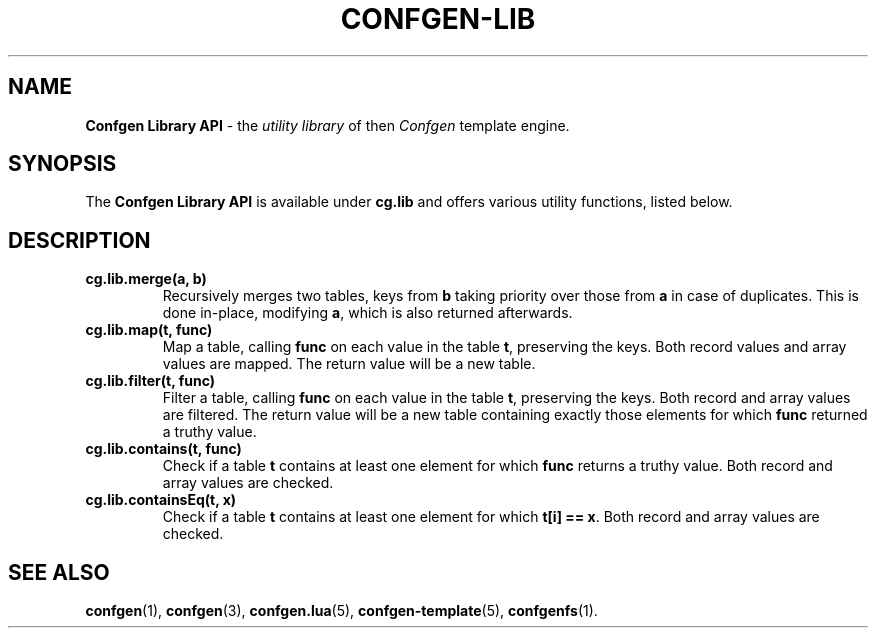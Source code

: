 .TH CONFGEN-LIB 3 "2025\-07\-09"
.SH NAME
.B Confgen Library API
\- the
.I utility library
of then
.I Confgen
template engine.

.SH SYNOPSIS
The
.B Confgen Library API
is available under
.B cg.lib
and offers various utility functions, listed below.

.SH DESCRIPTION

.TP
.B cg.lib.merge(a, b)
Recursively merges two tables, keys from
.B b
taking priority over those from
.B a
in case of duplicates. This is done in-place, modifying
.BR a ,
which is also returned afterwards.

.TP
.B cg.lib.map(t, func)
Map a table, calling
.B func
on each value in the table
.BR t ,
preserving the keys. Both record values and array values are mapped. The return value will be a new
table.

.TP
.B cg.lib.filter(t, func)
Filter a table, calling
.B func
on each value in the table
.BR t ,
preserving the keys. Both record and array values are filtered. The return value will be a new table
containing exactly those elements for which
.B func
returned a truthy value.

.TP
.B cg.lib.contains(t, func)
Check if a table
.B t
contains at least one element for which
.B func
returns a truthy value. Both record and array values are checked.

.TP
.B cg.lib.containsEq(t, x)
Check if a table
.B t
contains at least one element for which
.BR "t[i] == x" .
Both record and array values are checked.

.SH SEE ALSO
.BR confgen (1),
.BR confgen (3),
.BR confgen.lua (5),
.BR confgen-template (5),
.BR confgenfs (1).
